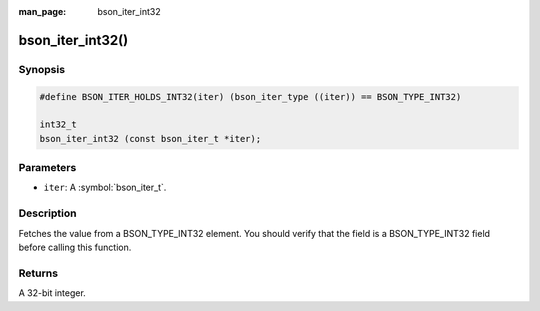 :man_page: bson_iter_int32

bson_iter_int32()
=================

Synopsis
--------

.. code-block:: c

  #define BSON_ITER_HOLDS_INT32(iter) (bson_iter_type ((iter)) == BSON_TYPE_INT32)

  int32_t
  bson_iter_int32 (const bson_iter_t *iter);

Parameters
----------

* ``iter``: A :symbol:`bson_iter_t`.

Description
-----------

Fetches the value from a BSON_TYPE_INT32 element. You should verify that the field is a BSON_TYPE_INT32 field before calling this function.

Returns
-------

A 32-bit integer.

